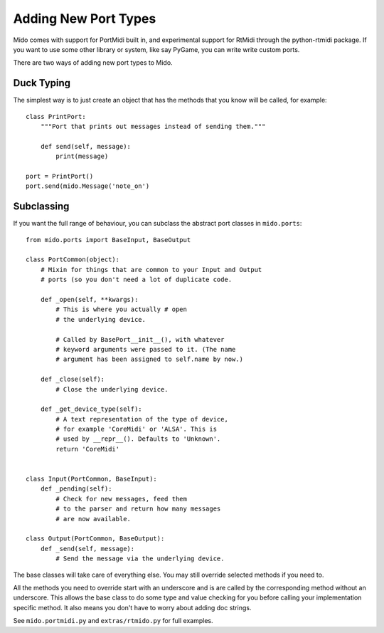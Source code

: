 Adding New Port Types
======================

Mido comes with support for PortMidi built in, and experimental
support for RtMidi through the python-rtmidi package. If you want to
use some other library or system, like say PyGame, you can write write
custom ports.

There are two ways of adding new port types to Mido.


Duck Typing
------------

The simplest way is to just create an object that has the methods
that you know will be called, for example::

    class PrintPort:
        """Port that prints out messages instead of sending them."""

        def send(self, message):
            print(message)

    port = PrintPort()
    port.send(mido.Message('note_on')


Subclassing
------------

If you want the full range of behaviour, you can subclass the abstract
port classes in ``mido.ports``::

    from mido.ports import BaseInput, BaseOutput

    class PortCommon(object):
        # Mixin for things that are common to your Input and Output
        # ports (so you don't need a lot of duplicate code.

        def _open(self, **kwargs): 
            # This is where you actually # open
            # the underlying device.

            # Called by BasePort__init__(), with whatever
            # keyword arguments were passed to it. (The name
            # argument has been assigned to self.name by now.)

        def _close(self):
            # Close the underlying device.

        def _get_device_type(self):
            # A text representation of the type of device,
            # for example 'CoreMidi' or 'ALSA'. This is
            # used by __repr__(). Defaults to 'Unknown'.
            return 'CoreMidi'


    class Input(PortCommon, BaseInput):
        def _pending(self):
            # Check for new messages, feed them
            # to the parser and return how many messages
            # are now available.

    class Output(PortCommon, BaseOutput):
        def _send(self, message):
            # Send the message via the underlying device.

The base classes will take care of everything else. You may still
override selected methods if you need to.

All the methods you need to override start with an underscore and is
are called by the corresponding method without an underscore. This
allows the base class to do some type and value checking for you
before calling your implementation specific method. It also means you
don't have to worry about adding doc strings.

See ``mido.portmidi.py`` and ``extras/rtmido.py`` for full examples.
